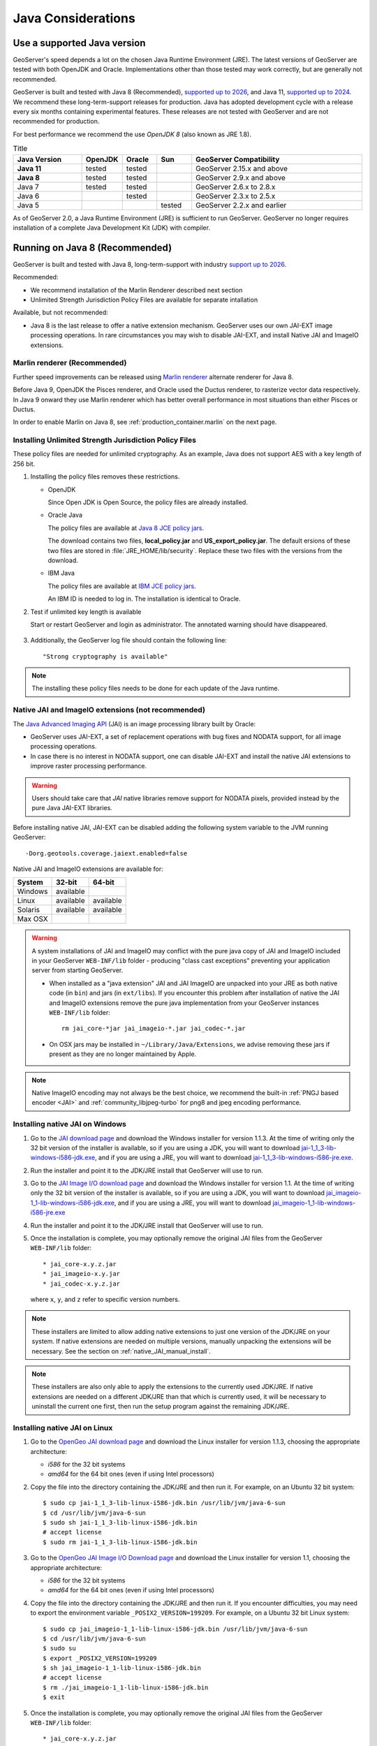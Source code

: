 .. _production_java:

Java Considerations
===================

Use a supported Java version 
----------------------------

GeoServer's speed depends a lot on the chosen Java Runtime Environment (JRE). The latest versions of GeoServer are tested with both OpenJDK and Oracle. Implementations other than those tested may work correctly, but are generally not recommended.

GeoServer is built and tested with Java 8 (Recommended), `supported up to 2026 <https://adoptopenjdk.net/support.html#roadmap>`_, and Java 11, `supported up to 2024 <https://adoptopenjdk.net/support.html#roadmap>`_. We recommend these long-term-support releases for production. Java has adopted development cycle with a release every six months containing experimental features. These releases are not tested with GeoServer and are not recommended for production.

For best performance we recommend the use *OpenJDK 8* (also known as JRE 1.8).

.. list-table:: Title
   :widths: 20, 10, 10, 10, 50
   :header-rows: 1

   * - Java Version
     - OpenJDK
     - Oracle
     - Sun
     - GeoServer Compatibility
   * - **Java 11**
     - tested
     - tested
     -
     - GeoServer 2.15.x and above
   * - **Java 8**
     - tested
     - tested
     -
     - GeoServer 2.9.x and above
   * - Java 7 
     - tested
     - tested
     -
     - GeoServer 2.6.x to 2.8.x
   * - Java 6 
     - 
     - tested
     -
     - GeoServer 2.3.x to 2.5.x
   * - Java 5 
     - 
     - 
     - tested
     - GeoServer 2.2.x and earlier

As of GeoServer 2.0, a Java Runtime Environment (JRE) is sufficient to run GeoServer.  GeoServer no longer requires installation of a complete Java Development Kit (JDK) with compiler.

Running on Java 8 (Recommended)
-------------------------------

GeoServer is built and tested with Java 8, long-term-support with industry `support up to 2026 <https://adoptopenjdk.net/support.html#roadmap>`_.

Recommended:

* We recommend installation of the Marlin Renderer described next section
* Unlimited Strength Jurisdiction Policy Files are available for separate intallation

Available, but not recommended:

* Java 8 is the last release to offer a native extension mechanism. GeoServer uses our own JAI-EXT image processing operations. In rare circumstances you may wish to disable JAI-EXT, and install Native JAI and ImageIO extensions.

.. _java_marlin:

Marlin renderer (Recommended)
`````````````````````````````

Further speed improvements can be released using `Marlin renderer <https://github.com/bourgesl/marlin-renderer>`__ alternate renderer for Java 8.

Before Java 9, OpenJDK the Pisces renderer, and Oracle used the Ductus renderer, to rasterize vector data respectively.  In Java 9 onward they use Marlin renderer which has better overall performance in most situations than either Pisces or Ductus.

In order to enable Marlin on Java 8, see :ref:`production_container.marlin` on the next page.

.. _java_policyfiles:

Installing Unlimited Strength Jurisdiction Policy Files
```````````````````````````````````````````````````````
These policy files are needed for unlimited cryptography. As an example, Java does not support AES
with a key length of 256 bit.


#. Installing the policy files removes these restrictions.

   * OpenJDK

     Since Open JDK is Open Source, the policy files are already installed.   

   * Oracle Java

     The policy files are available at `Java 8 JCE policy jars <http://www.oracle.com/technetwork/java/javase/downloads/jce8-download-2133166.html>`__.

     The download contains two files, **local_policy.jar** and  **US_export_policy.jar**. The default ersions of these two files are stored in :file:`JRE_HOME/lib/security`. Replace these two files with the versions from the download. 

   * IBM Java

     The policy files are available at `IBM JCE policy jars <https://www14.software.ibm.com/webapp/iwm/web/preLogin.do?source=jcesdk>`__. 

     An IBM ID is needed to log in. The installation is identical to Oracle.

#. Test if unlimited key length is available

   Start or restart GeoServer and login as administrator. The annotated warning should have disappeared.

   .. figure:: ../security/webadmin/images/unlimitedkey.png

#. Additionally, the GeoServer log file should contain the following line::

      "Strong cryptography is available"

.. note::

   The installing these policy files needs to be done for each update of the Java runtime. 

Native JAI and ImageIO extensions (not recommended)
```````````````````````````````````````````````````

The `Java Advanced Imaging API <http://www.oracle.com/technetwork/java/javase/tech/jai-142803.html>`_ (JAI) is an image processing library built by Oracle:

* GeoServer uses JAI-EXT, a set of replacement operations with bug fixes and NODATA support, for all image processing operations.

* In case there is no interest in NODATA support, one can disable JAI-EXT and install the native JAI extensions to improve raster processing performance.

.. warning:: Users should take care that *JAI* native libraries remove support for NODATA pixels, provided instead by the pure Java JAI-EXT libraries.

Before installing native JAI, JAI-EXT can be disabled adding the following system variable to the JVM running GeoServer::

	-Dorg.geotools.coverage.jaiext.enabled=false

Native JAI and ImageIO extensions are available for:

+----------+-----------+-----------+
| System   | 32-bit    | 64-bit    |
+==========+===========+===========+
| Windows  | available |           |
+----------+-----------+-----------+
| Linux    | available | available |
+----------+-----------+-----------+
| Solaris  | available | available |
+----------+-----------+-----------+
| Max OSX  |           |           |  
+----------+-----------+-----------+

.. warning:: A system installations of JAI and ImageIO may conflict with the pure java copy of JAI and ImageIO included in your GeoServer ``WEB-INF/lib`` folder - producing "class cast exceptions" preventing your application server from starting GeoServer.
    
    * When installed as a "java extension" JAI and JAI ImageIO are unpacked into your JRE as both native code (in ``bin``) and jars (in ``ext/libs``). If you encounter this problem after installation of native the JAI and ImageIO extensions remove the pure java implementation from your GeoServer instances ``WEB-INF/lib`` folder::
        
        rm jai_core-*jar jai_imageio-*.jar jai_codec-*.jar

    * On OSX jars may be installed in ``~/Library/Java/Extensions``, we advise removing these jars if present as they are no longer maintained by Apple.
   
.. note:: Native ImageIO encoding may not always be the best choice, we recommend the built-in :ref:`PNGJ based encoder <JAI>` and :ref:`community_libjpeg-turbo` for png8 and jpeg encoding performance.
   
Installing native JAI on Windows
````````````````````````````````

#. Go to the `JAI download page <http://download.java.net/media/jai/builds/release/1_1_3/>`_ and download the Windows installer for version 1.1.3. At the time of writing only the 32 bit version of the installer is available, so if you are using a JDK, you will want to download `jai-1_1_3-lib-windows-i586-jdk.exe <http://download.java.net/media/jai/builds/release/1_1_3/jai-1_1_3-lib-windows-i586-jdk.exe>`_, and if you are using a JRE, you will want to download `jai-1_1_3-lib-windows-i586-jre.exe <http://download.java.net/media/jai/builds/release/1_1_3/jai-1_1_3-lib-windows-i586-jre.exe>`_.
#. Run the installer and point it to the JDK/JRE install that GeoServer will use to run.
#. Go to the `JAI Image I/O download page <http://download.java.net/media/jai-imageio/builds/release/1.1/>`_ and download the Windows installer for version 1.1. At the time of writing only the 32 bit version of the installer is available, so if you are using a JDK, you will want to download `jai_imageio-1_1-lib-windows-i586-jdk.exe <http://download.java.net/media/jai-imageio/builds/release/1.1/jai_imageio-1_1-lib-windows-i586-jdk.exe>`_, and if you are using a JRE, you will want to download `jai_imageio-1_1-lib-windows-i586-jre.exe <http://download.java.net/media/jai-imageio/builds/release/1.1/jai_imageio-1_1-lib-windows-i586-jre.exe>`_
#. Run the installer and point it to the JDK/JRE install that GeoServer will use to run.
#. Once the installation is complete, you may optionally remove the original JAI files from the GeoServer ``WEB-INF/lib`` folder::

   * jai_core-x.y.z.jar
   * jai_imageio-x.y.jar 
   * jai_codec-x.y.z.jar
   

   where ``x``, ``y``, and ``z`` refer to specific version numbers.
   
.. note:: These installers are limited to allow adding native extensions to just one version of the JDK/JRE on your system.  If native extensions are needed on multiple versions, manually unpacking the extensions will be necessary.  See the section on :ref:`native_JAI_manual_install`.

.. note:: These installers are also only able to apply the extensions to the currently used JDK/JRE.  If native extensions are needed on a different JDK/JRE than that which is currently used, it will be necessary to uninstall the current one first, then run the setup program against the remaining JDK/JRE.

Installing native JAI on Linux
``````````````````````````````

#. Go to the `OpenGeo JAI download page <http://data.opengeo.org/suite/jai/>`_ and download the Linux installer for version 1.1.3, choosing the appropriate architecture:

   * `i586` for the 32 bit systems
   * `amd64` for the 64 bit ones (even if using Intel processors)

#. Copy the file into the directory containing the JDK/JRE and then run it.  For example, on an Ubuntu 32 bit system::
  
    $ sudo cp jai-1_1_3-lib-linux-i586-jdk.bin /usr/lib/jvm/java-6-sun
    $ cd /usr/lib/jvm/java-6-sun
    $ sudo sh jai-1_1_3-lib-linux-i586-jdk.bin
    # accept license 
    $ sudo rm jai-1_1_3-lib-linux-i586-jdk.bin
  
#. Go to the `OpenGeo JAI Image I/O Download page <http://data.opengeo.org/suite/jai/>`_ and download the Linux installer for version 1.1, choosing the appropriate architecture:

   * `i586` for the 32 bit systems
   * `amd64` for the 64 bit ones (even if using Intel processors)

#. Copy the file into the directory containing the JDK/JRE and then run it.  If you encounter difficulties, you may need to export the environment variable ``_POSIX2_VERSION=199209``. For example, on a Ubuntu 32 bit Linux system::
  
    $ sudo cp jai_imageio-1_1-lib-linux-i586-jdk.bin /usr/lib/jvm/java-6-sun
    $ cd /usr/lib/jvm/java-6-sun
    $ sudo su
    $ export _POSIX2_VERSION=199209
    $ sh jai_imageio-1_1-lib-linux-i586-jdk.bin
    # accept license
    $ rm ./jai_imageio-1_1-lib-linux-i586-jdk.bin
    $ exit

#. Once the installation is complete, you may optionally remove the original JAI files from the GeoServer ``WEB-INF/lib`` folder::

   * jai_core-x.y.z.jar
   * jai_imageio-x.y.jar 
   * jai_codec-x.y.z.jar
   

   where ``x``, ``y``, and ``z`` refer to specific version numbers.


.. _native_JAI_manual_install:

Installing native JAI manually
``````````````````````````````

You can install the native JAI manually if you encounter problems using the above installers, or if you wish to install the native JAI for more than one JDK/JRE.

Please refer to the `GeoTools page on JAI installation <http://docs.geotools.org/latest/userguide/build/install/jdk.html#java-extensions-optional>`_ for details.

Running on Java 11
------------------

GeoServer is tested with Java 11 (LTS), with industry `support up to 2024 <https://adoptopenjdk.net/support.html#roadmap>`_. 

GeoServer 2.15 onward will run under Java 11 with no additional configuration on **Tomcat 9** or newer and **Jetty 9.4.12** or newer. Running GeoServer using Java 11 on other Application Servers may require some additional configuration as not all Application Servers support Java 11 yet.

* Java 11 already includes Marlin Renderer, although you may wish to consider installing a newer version
* Java 11 includes the Unlimited Strength Jurisdiction Policy Files, no need for a separate installation
* Java 11 does not support Native JAI and ImageIO extensions

